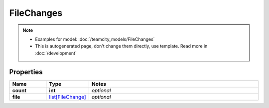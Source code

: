 FileChanges
#########

.. note::

  + Examples for model: :doc:`/teamcity_models/FileChanges`
  + This is autogenerated page, don't change them directly, use template. Read more in :doc:`/development`

Properties
----------
.. list-table::
   :widths: 15 15 70
   :header-rows: 1

   * - Name
     - Type
     - Notes
   * - **count**
     - **int**
     - `optional` 
   * - **file**
     -  `list[FileChange] <./FileChange.html>`_
     - `optional` 


